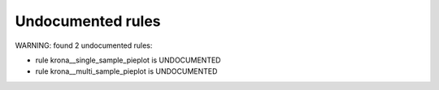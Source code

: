 Undocumented rules
------------------
WARNING: found  2 undocumented rules:

- rule krona__single_sample_pieplot is UNDOCUMENTED
- rule krona__multi_sample_pieplot is UNDOCUMENTED
